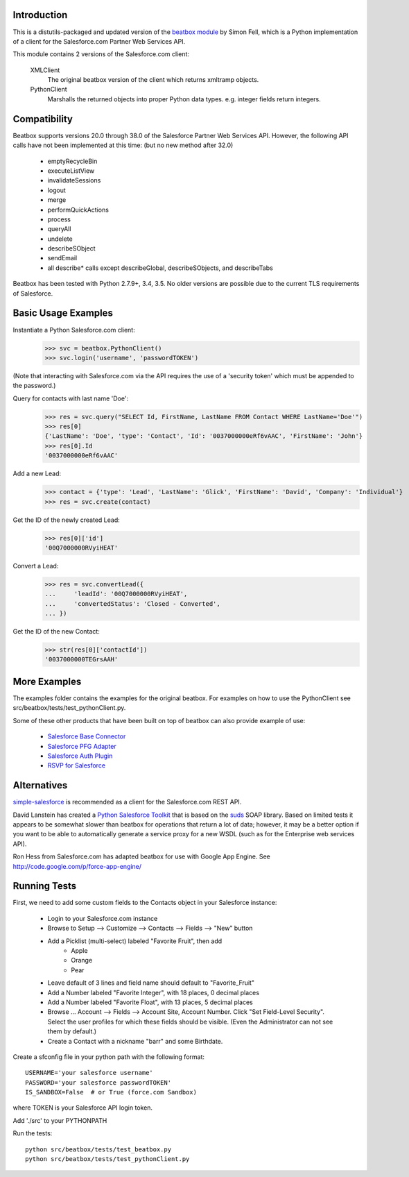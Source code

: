 Introduction
============

This is a distutils-packaged and updated version of the `beatbox module`_
by Simon Fell, which is a Python implementation of a client for the
Salesforce.com Partner Web Services API.

.. _`beatbox module`: http://www.pocketsoap.com/beatbox/

This module contains 2 versions of the Salesforce.com client:

 XMLClient
   The original beatbox version of the client which returns xmltramp objects.
 PythonClient
   Marshalls the returned objects into proper Python data types. e.g. integer
   fields return integers.


Compatibility
=============

Beatbox supports versions 20.0 through 38.0 of the Salesforce Partner Web
Services API. However, the following API calls have not been implemented at
this time: (but no new method after 32.0)

 * emptyRecycleBin
 * executeListView
 * invalidateSessions
 * logout
 * merge
 * performQuickActions
 * process
 * queryAll
 * undelete
 * describeSObject
 * sendEmail
 * all describe* calls except describeGlobal, describeSObjects, and describeTabs

Beatbox has been tested with Python 2.7.9+, 3.4, 3.5. No older versions are
possible due to the current TLS requirements of Salesforce.


Basic Usage Examples
====================

Instantiate a Python Salesforce.com client:
  >>> svc = beatbox.PythonClient()
  >>> svc.login('username', 'passwordTOKEN')
  
(Note that interacting with Salesforce.com via the API requires the use of a
'security token' which must be appended to the password.)

Query for contacts with last name 'Doe':
  >>> res = svc.query("SELECT Id, FirstName, LastName FROM Contact WHERE LastName='Doe'")
  >>> res[0]
  {'LastName': 'Doe', 'type': 'Contact', 'Id': '0037000000eRf6vAAC', 'FirstName': 'John'}
  >>> res[0].Id
  '0037000000eRf6vAAC'

Add a new Lead:
  >>> contact = {'type': 'Lead', 'LastName': 'Glick', 'FirstName': 'David', 'Company': 'Individual'}
  >>> res = svc.create(contact)
Get the ID of the newly created Lead:
  >>> res[0]['id']
  '00Q7000000RVyiHEAT'

Convert a Lead:
  >>> res = svc.convertLead({
  ...     'leadId': '00Q7000000RVyiHEAT',
  ...     'convertedStatus': 'Closed - Converted',
  ... })
Get the ID of the new Contact:
  >>> str(res[0]['contactId'])
  '0037000000TEGrsAAH'


More Examples
=============

The examples folder contains the examples for the original beatbox. For
examples on how to use the PythonClient see
src/beatbox/tests/test_pythonClient.py.

Some of these other products that have been built on top of beatbox can also
provide example of use:
  
  * `Salesforce Base Connector`_
  * `Salesforce PFG Adapter`_
  * `Salesforce Auth Plugin`_
  * `RSVP for Salesforce`_

.. _`Salesforce Base Connector`: http://plone.org/products/salesforcebaseconnector
.. _`Salesforce PFG Adapter`: http://plone.org/products/salesforcepfgadapter
.. _`Salesforce Auth Plugin`: http://plone.org/products/salesforceauthplugin
.. _`RSVP for Salesforce`: http://plone.org/products/collective.salesforce.rsvp


Alternatives
============

`simple-salesforce`_ is recommended as a client for the Salesforce.com REST API.

.. _`simple-salesforce`: https://pypi.python.org/pypi/simple-salesforce

David Lanstein has created a `Python Salesforce Toolkit`_ that is based on the
`suds`_ SOAP library.  Based on limited tests it appears to be somewhat slower
than beatbox for operations that return a lot of data; however, it may be a
better option if you want to be able to automatically generate a service proxy
for a new WSDL (such as for the Enterprise web services API).

.. _`Python Salesforce Toolkit`: http://code.google.com/p/salesforce-python-toolkit/
.. _`suds`: https://fedorahosted.org/suds/

Ron Hess from Salesforce.com has adapted beatbox for use with Google App
Engine.  See http://code.google.com/p/force-app-engine/


Running Tests
=============

First, we need to add some custom fields to the Contacts object in your Salesforce instance:

 * Login to your Salesforce.com instance
 * Browse to Setup --> Customize --> Contacts --> Fields --> "New" button
 * Add a Picklist (multi-select) labeled "Favorite Fruit", then add
    * Apple
    * Orange
    * Pear
 * Leave default of 3 lines and field name should default to "Favorite_Fruit"
 * Add a Number labeled "Favorite Integer", with 18 places, 0 decimal places
 * Add a Number labeled "Favorite Float", with 13 places, 5 decimal places
 * Browse ... Account --> Fields --> Account Site, Account Number.
   Click "Set Field-Level Security". Select the user profiles for which these
   fields should be visible. (Even the Administrator can not see them by default.)
 * Create a Contact with a nickname "barr" and some Birthdate.

Create a sfconfig file in your python path with the following format::

    USERNAME='your salesforce username'
    PASSWORD='your salesforce passwordTOKEN'
    IS_SANDBOX=False  # or True (force.com Sandbox)

where TOKEN is your Salesforce API login token.

Add './src' to your PYTHONPATH

Run the tests::

    python src/beatbox/tests/test_beatbox.py
    python src/beatbox/tests/test_pythonClient.py

